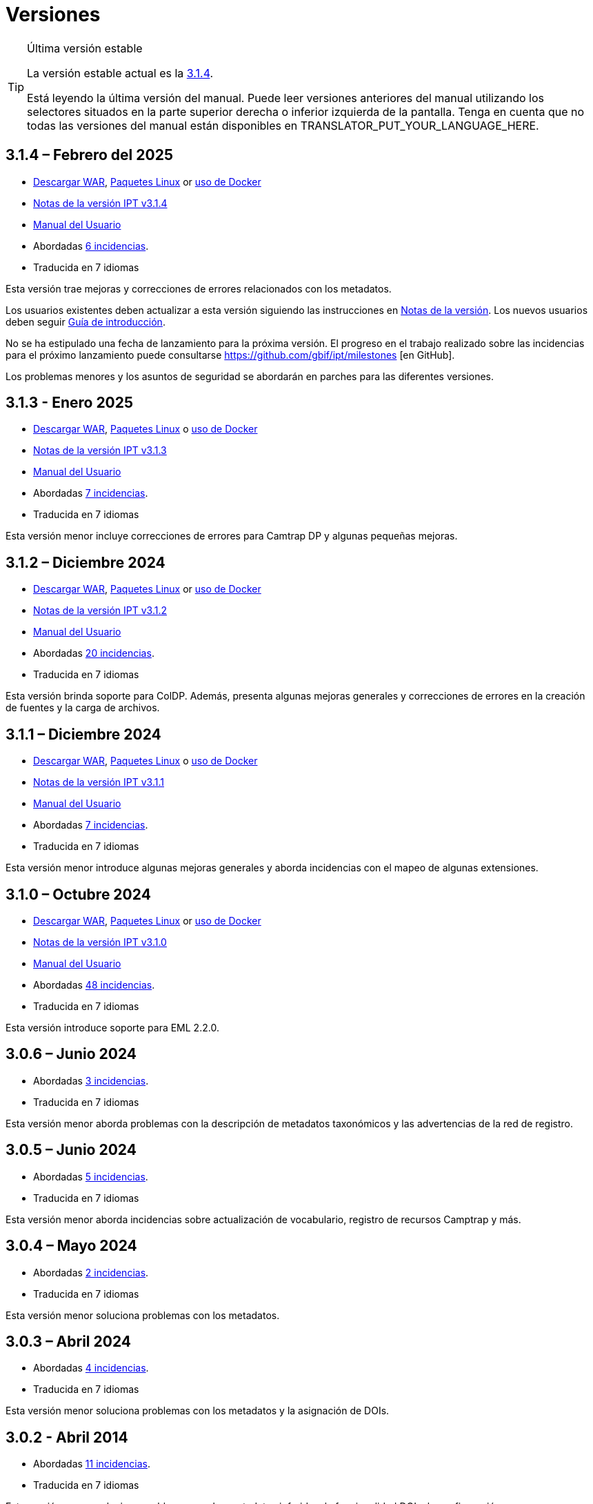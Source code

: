 = Versiones

[TIP]
.Última versión estable
====
La versión estable actual es la <<3-1-4-february-2025,3.1.4>>.

ifeval::["{language}" != "en"]
Está leyendo la última versión del manual. Puede leer versiones anteriores del manual utilizando los selectores situados en la parte superior derecha o inferior izquierda de la pantalla. Tenga en cuenta que no todas las versiones del manual están disponibles en TRANSLATOR_PUT_YOUR_LANGUAGE_HERE.
endif::[]
====

== *3.1.4* – Febrero del 2025

* https://repository.gbif.org/content/groups/gbif/org/gbif/ipt/3.1.4/ipt-3.1.4.war[Descargar WAR], xref:installation.adoc#installation-from-linux-packages[Paquetes Linux] or xref:installation.adoc#installation-from-docker[uso de Docker]
* xref:release-notes.adoc[Notas de la versión IPT v3.1.4]
* xref:index.adoc[Manual del Usuario]
* Abordadas https://github.com/gbif/ipt/milestone/65?closed=1[6 incidencias].
* Traducida en 7 idiomas

Esta versión trae mejoras y correcciones de errores relacionados con los metadatos.

Los usuarios existentes deben actualizar a esta versión siguiendo las instrucciones en xref:release-notes.adoc[Notas de la versión]. Los nuevos usuarios deben seguir xref:getting-started.adoc[Guía de introducción].

No se ha estipulado una fecha de lanzamiento para la próxima versión. El progreso en el trabajo realizado sobre las incidencias para el próximo lanzamiento puede consultarse https://github.com/gbif/ipt/milestones [en GitHub].

Los problemas menores y los asuntos de seguridad se abordarán en parches para las diferentes versiones.

== *3.1.3* - Enero 2025

* https://repository.gbif.org/content/groups/gbif/org/gbif/ipt/3.1.3/ipt-3.1.3.war[Descargar WAR], xref:installation.adoc#installation-from-linux-packages[Paquetes Linux] o xref:installation.adoc#installation-from-docker[uso de Docker]
* xref:release-notes.adoc[Notas de la versión IPT v3.1.3]
* xref:index.adoc[Manual del Usuario]
* Abordadas https://github.com/gbif/ipt/milestone/64?closed=1[7 incidencias].
* Traducida en 7 idiomas

Esta versión menor incluye correcciones de errores para Camtrap DP y algunas pequeñas mejoras.

== *3.1.2* – Diciembre 2024

* https://repository.gbif.org/content/groups/gbif/org/gbif/ipt/3.1.2/ipt-3.1.2.war[Descargar WAR], xref:installation.adoc#installation-from-linux-packages[Paquetes Linux] or xref:installation.adoc#installation-from-docker[uso de Docker]
* xref:release-notes.adoc[Notas de la versión IPT v3.1.2]
* xref:index.adoc[Manual del Usuario]
* Abordadas https://github.com/gbif/ipt/milestone/63?closed=1[20 incidencias].
* Traducida en 7 idiomas

Esta versión brinda soporte para ColDP. Además, presenta algunas mejoras generales y correcciones de errores en la creación de fuentes y la carga de archivos.

== *3.1.1* – Diciembre 2024

* https://repository.gbif.org/content/groups/gbif/org/gbif/ipt/3.1.1/ipt-3.1.1.war[Descargar WAR], xref:installation.adoc#installation-from-linux-packages[Paquetes Linux] o xref:installation.adoc#installation-from-docker[uso de Docker]
* xref:release-notes.adoc[Notas de la versión IPT v3.1.1]
* xref:index.adoc[Manual del Usuario]
* Abordadas https://github.com/gbif/ipt/milestone/62?closed=1[7 incidencias].
* Traducida en 7 idiomas

Esta versión menor introduce algunas mejoras generales y aborda incidencias con el mapeo de algunas extensiones.

== *3.1.0* – Octubre 2024

* https://repository.gbif.org/content/groups/gbif/org/gbif/ipt/3.1.0/ipt-3.1.0.war[Descargar WAR], xref:installation.adoc#installation-from-linux-packages[Paquetes Linux] or xref:installation.adoc#installation-from-docker[uso de Docker]
* xref:release-notes.adoc[Notas de la versión IPT v3.1.0]
* xref:index.adoc[Manual del Usuario]
* Abordadas https://github.com/gbif/ipt/milestone/60?closed=1[48 incidencias].
* Traducida en 7 idiomas

Esta versión introduce soporte para EML 2.2.0.

== *3.0.6* – Junio 2024

* Abordadas https://github.com/gbif/ipt/milestone/58?closed=1[3 incidencias].
* Traducida en 7 idiomas

Esta versión menor aborda problemas con la descripción de metadatos taxonómicos y las advertencias de la red de registro.

== *3.0.5* – Junio 2024

* Abordadas https://github.com/gbif/ipt/milestone/57?closed=1[5 incidencias].
* Traducida en 7 idiomas

Esta versión menor aborda incidencias sobre actualización de vocabulario, registro de recursos Camptrap y más.

== *3.0.4* – Mayo 2024

* Abordadas https://github.com/gbif/ipt/milestone/56?closed=1[2 incidencias].
* Traducida en 7 idiomas

Esta versión menor soluciona problemas con los metadatos.

== *3.0.3* – Abril 2024

* Abordadas https://github.com/gbif/ipt/milestone/55?closed=1[4 incidencias].
* Traducida en 7 idiomas

Esta versión menor soluciona problemas con los metadatos y la asignación de DOIs.

== *3.0.2* - Abril 2014

* Abordadas https://github.com/gbif/ipt/milestone/54?closed=1[11 incidencias].
* Traducida en 7 idiomas

Esta versión menor soluciona problemas con los metadatos inferidos, la funcionalidad DOI y la configuración.

== *3.0.1* – Febrero 2024

* Abordadas https://github.com/gbif/ipt/milestone/52?closed=1[12 incidencias].
* Traducida en 7 idiomas

Esta versión menor soluciona problemas con metadatos inferidos, recursos faltantes y archivos fuente de Excel.


== *3.0.0* – Febrero 2024

* Abordadas https://github.com/gbif/ipt/milestone/38?closed=1[141 incidencias].
* Traducida en 7 idiomas

La versión 3.0.0 es una liberación mayor, incorpora una nueva capacidad que va más allá del formato Darwin Core Archive. El IPT 3 seguirá proporcionando todas las funciones de las versiones anteriores, pero además permitirá al usuario asignar conjuntos de datos a esquemas https://frictionlessdata.io[Frictionless Data] compatibles. El primero de ellos es https://tdwg.github.io/camtrap-dp/[Paquete de datos de cámara trampa (Camtrap DP)].


== *2.7.7* Noviembre 2023

* Abordadas https://github.com/gbif/ipt/milestone/50?closed=1[10 incidencias].
* Traducida en 7 idiomas

Esta versión menor soluciona problemas con la visibilidad de mapas y recursos. También permite la configuración del idioma predeterminado.

== *2.7.6* – Septiembre 2023

* Abordadas https://github.com/gbif/ipt/milestone/49?closed=1[13 incidencias].
* Traducida en 7 idiomas

Esta versión menor aborda problemas con la inferencia de metadatos y la gestión de vocabulario.

== *2.7.5* – Agosto de 2023

* Abordadas https://github.com/gbif/ipt/milestone/47?closed=1[18 incidencias].
* Traducida en 7 idiomas

Esta versión menor trae la red predeterminada para la función IPT y correcciones de errores.


== *2.7.4* – Julio 2023

* Abordadas https://github.com/gbif/ipt/milestone/46?closed=1[21 incidencias].
* Traducida en 7 idiomas

Esta versión trae un nuevo cargador de archivos, una nueva configuración de IPT, fuentes de URL comprimidas y más.


== *2.7.3* - Marzo 2023

* Abordadas https://github.com/gbif/ipt/milestone/45?closed=1[5 incidencias].
* Traducida en 7 idiomas

Esta versión menor aporta mejoras en la interfaz de usuario y correcciones menores.

== *2.7.2* - Febrero 2023

* Abordada https://github.com/gbif/ipt/milestone/44?closed=1[1 incidencia].
* Traducida en 7 idiomas

Esta actualización menor soluciona el error con las traducciones.

== *2.7.1* - Enero 2023

* Abordadas https://github.com/gbif/ipt/milestone/43?closed=1[2 incidencias].
* Traducida en 7 idiomas

Esta actualización menor incluye correcciones de errores en las tablas de recursos y en la administración de DOI.

== *2.7.0* – Enero 2023

* Abordadas https://github.com/gbif/ipt/milestone/42?closed=1[47 incidencias].
* Traducida en 7 idiomas

Esta versión con cambios mayores, incluye nuevas características, correccion de incidencias y mejoras. Las más importantes: nuevas tablas de recursos con mejor rendimiento para una gran cantidad de recursos; mejoras de rendimiento para el proceso de registro/publicación; la posibilidad de arrastrar y soltar contenidos en los metadatos y mucho más.

== *2.6.3* – Octubre de 2022

* Abordadas https://github.com/gbif/ipt/milestone/41?closed=1[12 incidencias].
* Traducida en 7 idiomas

Esta versión incluye correcciones de errores y seguridad.

== *2.6.2* – Octubre de 2022

* Abordadas https://github.com/gbif/ipt/milestone/40?closed=1[7 incidencias].
* Traducida en 7 idiomas

Esta versión incluye una corrección de errores en la creación de usuarios.

== *2.6.1* – Septiembre 2022

* Abordada https://github.com/gbif/ipt/milestone/39?closed=1[1 incidencia].
* Traducida en 7 idiomas

Esta versión incluye una corrección de un error asociado a tablas vacias

== *2.6.0* – Septiembre 2022

* Abordadas https://github.com/gbif/ipt/milestone/37?closed=1[42 incidencias].
* Traducida en 7 idiomas

Esta versión trae muchas nuevas características, correcciones de errores y mejoras. A destacar, la gestión de la interfaz de usuario del administrador (esquema de colores, carga de logos), la inferencia automática de metadatos y mucho más. Para más detalles, visite https://github.com/gbif/ipt/milestone/37?closed=1[GitHub].

== *2.5.8* - Mayo de 2022

* Abordadas https://github.com/gbif/ipt/milestone/35?closed=1[9 incidencias].
* Traducida en 7 idiomas

Esta versión incluye una corrección de errores para la publicación de recursos con DOI y otras correcciones menores (véase https://github.com/gbif/ipt/milestone/35?closed=1[issues]).

== *2.5.7* – Febrero 2022

* Abordadas https://github.com/gbif/ipt/milestone/34?closed=1[5 incidencias].
* Traducida en 7 idiomas

Esta versión incluye pequeñas mejoras en la interfaz de usuario, corrige un error con las fuentes de datos de la base de datos y corrige un problema al eliminar los que tenían asignado un DOI dentro del IPT. También corrige el botón "Restablecer contraseña" en la página de administración.

== *2.5.6* – Febrero 2022

* Abordadas https://github.com/gbif/ipt/milestone/33?closed=1[21 incidencias].
* Traducida en 7 idiomas

Esta versión trae nuevos términos de Darwin Core (stablishmentMeans, degreeOfEstablishment, pathway etc.) También cambia la forma en que se almacenan las contraseñas de los usuarios para mejorar su seguridad. Se anima a todos los usuarios a actualizar a esta versión.

== *2.5.5* – Diciembre 2021

* Abordadas https://github.com/gbif/ipt/milestone/32?closed=1[3 incidencias].
* Traducida en 7 idiomas

Esta versión contiene actualizaciones adicionales de seguridad de la biblioteca Log4J. También contiene una corrección relacionada con el Darwin Core (los elementos identifiedByID/recordedByID que no se mostraban). Se recomienda a todos los usuarios que actualicen a esta versión, especialmente si utilizan esos elementos del Darwin Core.

== *2.5.4* – Diciembre 2021

* Abordadas https://github.com/gbif/ipt/milestone/31?closed=1[3 incidencias].
* Traducida en 7 idiomas

Esta versión contiene correcciones a problemas de seguridad críticos con las bibliotecas Struts y https://nvd.nist.gov/vuln/detail/CVE-2021-44228[Log4J]. Se recomienda a todos los usuarios que actualicen a esta versión lo antes posible.

== *2.5.3* – Diciembre 2021

* Abordadas https://github.com/gbif/ipt/milestone/30?closed=1[2 incidencias].
* Traducida en 7 idiomas

Esta versión contiene una actualización de la traducción al español de la interfaz de usuario y una pequeña corrección de errores para la página de vocabularios en la sección de administración. No hay otros cambios desde la versión 2.5.2 y no es necesario actualizar si no desea hacerlo. Gracias al trabajo de los traductores, se ha completado la traducción de este manual de usuario al español.

== *2.5.2* Noviembre 2021

* Abordadas https://github.com/gbif/ipt/milestone/29?closed=1[26 incidencias].
* Traducida en 7 idiomas

Esta versión aborda los errores introducidos en las versiones 2.5 anteriores, principalmente en torno a la edición de metadatos y las citaciones. Se incluyen otras mejoras para la instalación y la administración del servidor, así como actualizaciones de la interfaz de usuario y nuevas versiones de las dependencias de las bibliotecas.

== *2.5.1* – Septiembre de 2021

* Abordadas https://github.com/gbif/ipt/milestone/27?closed=1[4 incidencias].
* Traducida en 7 idiomas

Esta versión soluciona un error introducido en la versión 2.5.0, que impedía al IPT conectarse a fuentes de bases de datos. Los usuarios que conecten el IPT a fuentes de bases de datos tendrán que actualizarse a la versión 2.5.1.

== *2.5.0* – Agosto de 2021

* Abordadas https://github.com/gbif/ipt/milestone/27?closed=1[81 incidencias].
* Traducida en 7 idiomas

Esta versión aborda 81 incidencias incluyendo el famoso "error de doble inicio de sesión" y trae una interfaz de usuario de aspecto más fresco. El manual de usuario también se ha renovado, permitiendo una traducción completa al español.

== *2.4.2* - Septiembre 2020

* Abordada https://github.com/gbif/ipt/milestone/9?closed=1[1 incidencia].
* Traducida en 7 idiomas

La versión 2.4.2 corrige una vulnerabilidad de seguridad menor en Apache Struts, que utiliza el IPT. Los usuarios deben planificar la actualización a esta versión siguiendo las instrucciones de las notas de la versión. También se incluye una mejora en el uso de la memoria cuando se leen grandes conjuntos de datos desde un servidor PostgreSQL.

== *2.4.1* - Septiembre 2020

* Abordadas https://github.com/gbif/ipt/milestone/25?closed=1[12 incidencias].
* Traducida en 7 idiomas

La versión 2.4.1 corrige una vulnerabilidad de seguridad en Apache Struts, que utiliza el IPT. Los usuarios deben planificar la actualización a esta versión siguiendo las instrucciones de las notas de la versión.

== *2.4.0* – Julio 2019

* Abordadas https://github.com/gbif/ipt/milestone/8?closed=1[19 incidencias].
* Traducida en 7 idiomas

La versión 2.4.0 corrige vulnerabilidades de seguridad en Apache Jackson y Apache Struts, que utiliza el IPT. Los usuarios deben planificar la actualización a esta versión siguiendo las instrucciones de las notas de la versión. También actualiza la integración para DOI personalizados de DataCite y elimina la compatibilidad (no utilizada) para DOI de EZID. El número de versión se actualizó a 2.4.0 para reflejar la eliminación de la compatibilidad con EZID.

== *2.3.6* - Julio 2018

* Abordadas https://github.com/gbif/ipt/milestone/7?closed=1[20 incidencias].
* Traducida en 7 idiomas

La versión 2.3.6 corrige una vulnerabilidad de seguridad en JQuery, que utiliza el IPT. Los usuarios deben planificar la actualización a esta versión siguiendo las instrucciones de las notas de la versión.

https://github.com/gbif/ipt/issues/1411[Una incidencia] permanece con DOIs personalizados de DataCite. Si es necesario, se lanzará otra versión del IPT en julio o agosto.

== *2.3.5* – Octubre 2017

* Abordadas https://github.com/gbif/ipt/milestone/6[27 incidencias]: 6 Defectos, 7 Mejoras y 15 de Otro tipo
* Traducida en 7 idiomas

La versión 2.3.4 corrige una https://struts.apache.org/docs/s2-045.html [vulnerabilidad de seguridad] que se descubrió en el marco web Apache Struts, que utiliza el IPT. Esta vulnerabilidad de seguridad afecta a todas las versiones de IPT, incluida la 2.3.3, por lo que todos los usuarios deben planificar la actualización a esta versión inmediatamente siguiendo las instrucciones de las notas de la versión.

== *2.3.4* - Marzo 2017

* Abordadas https://github.com/gbif/ipt/milestone/5[5 incidencias]: 6 Defectos, 1 Mejora y 1 de Otro tipo
* Traducida en 7 idiomas

La versión 2.3.4 corrige una https://struts.apache.org/docs/s2-045.html [vulnerabilidad de seguridad] que se descubrió en el marco web Apache Struts, que utiliza el IPT. Esta vulnerabilidad de seguridad afecta a todas las versiones de IPT, incluida la 2.3.3, por lo que todos los usuarios deben planificar la actualización a esta versión inmediatamente siguiendo las instrucciones de las notas de la versión.

== *2.3.3* - Diciembre 2016

* Abordadas https://github.com/gbif/ipt/milestone/3[90 incidencias]: 22 defectos, 17 mejoras, 36 no se solucionan, 10 duplicados y 5 de otro tipo
* Traducida en 7 idiomas

En https://gbif.blogspot.com/2017/01/ipt-v233-your-repository-for.html[esta entrada del blog] se describen las nuevas características añadidas al IPT en la versión 2.3.3. Además, tenga en cuenta por favor, que GBIF lanzó recientemente un nuevo conjunto de modelos de Microsoft Excel para la carga de datos en el IPT. Los nuevos modelos proporcionan una solución más simple para la captura, formateo y subida de los tres tipos de datos de GBIF: xref:sampling-event-data.adoc[datos de eventos de muestro], xref:occurrence-data.adoc[datos de presencias de especies] y xref:checklist-data.adoc[datos de listados de especies]. Se puede encontrar más información sobre estos modelos en https://www.gbif.org/newsroom/news/new-darwin-core-spreadsheet-templates[esta noticia].

== *2.3.2* - Octubre de 2015

* Abordadas https://github.com/gbif/ipt/milestone/2?closed=1[14 incidencias]: 12 Defectuosas, 2 No se solucionan
* Traducida en 6 idiomas

== *2.3.1* - Septiembre de 2015

* Abordadas https://github.com/gbif/ipt/milestone/1?closed=1[3 incidencias]: 3 Defectuosas
* Traducida en 6 idiomas

== *2.3* - Septiembre 2015

* Abordadas https://github.com/gbif/ipt/milestone/20?closed=1[38 incidencias]: 15 defectos, 15 mejoras, 4 no se Solucionan y 4 que fueron consideradas como tareas
* Traducida en 6 idiomas

== *2.2.1* - Abril de 2015

* Abordadas https://github.com/gbif/ipt/milestone/19?closed=1[5 incidencias]: 3 Defectuosas, 1 Mejora, 1 de Otro tipo
* Traducida en 6 idiomas

== *2.2* - Marzo 2015

* https://gbif.blogspot.com/2015/03/ipt-v22.html[Anuncio del lanzamiento]
* Abordadas https://github.com/gbif/ipt/milestone/18?closed=1[74 incidencias]: 20 defectos, 26 mejoras, 16 no se solucionan, 6 duplicados, 2 de otro tipo, 1 tarea y 3 que fueron consideradas invalidas
* Traducida en 6 idiomas

== *2.1* - Abril 2014

* https://gbif.blogspot.com/2014/04/ipt-v21.html[Anuncio del lanzamiento]
* Abordadas https://github.com/gbif/ipt/milestone/16?closed=1[85 incidencias]: 38 defectos, 11 mejoras, 18 no se Solucionan, 6 duplicados, 1 de otro tipo y 11 que fueron considerados Invalidos
* Traducida a 6 idiomas (añadida traducción al japonés)

== *2.0.5* - Mayo 2013

* https://gbif.blogspot.com/2013/05/ipt-v205-released-melhor-versao-ate-o.html[Anuncio del lanzamiento]
* Abordadas https://github.com/gbif/ipt/milestone/14?closed=1[45 incidencias]: 15 defectos, 17 mejoras, 2 parches, 7 no se Solucionan, 3 duplicados y 1 que fue considerada invalida
* Traducida a 5 idiomas (añadida traducción al portugués)

== *2.0.4* - Octubre 2012

* https://gbif.blogspot.com/2012/10/ipt-v204-released.html[Anuncio del lanzamiento]
* Abordadas https://github.com/gbif/ipt/milestone/13?closed=1[108 incidencias]: 38 defectos, 35 mejoras, 7 de otro tipo, 5 parches, 18 no se Solucionan, 4 duplicados y 1 que fue considerada como invalida
* Traducida a 4 idiomas (añadida traducción a chino tradicional)

== *2.0.3* Noviembre 2011

* https://gbif.blogspot.com/2011/11/important-quality-boost-for-gbif-data.html[Anuncio del lanzamiento]
* Abordadas https://github.com/gbif/ipt/milestone/12?closed=1[85 incidencias]: 43 defectos, 31 mejoras, 3 parches, 7 no se Solucionan y 1 duplicado
* Traducida a 3 idiomas (añadidas traducciones a francés y español)

== *2.0.2* – Junio de 2011

* https://lists.gbif.org/pipermail/ipt/2011-June/000352.html[Anuncio del lanzamiento]

== *2.0.1* – Febrero de 2011

* Primer lanzamiento del IPT versión 2
* https://lists.gbif.org/pipermail/ipt/2011-February/000309.html[Anuncio del lanzamiento]
